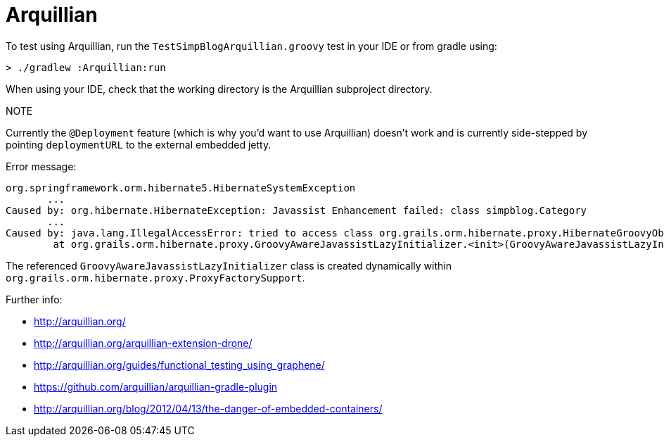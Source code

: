 Arquillian
==========

To test using Arquillian, run the `TestSimpBlogArquillian.groovy` test in your IDE
or from gradle using:

```
> ./gradlew :Arquillian:run
```

When using your IDE, check that the working directory is the Arquillian subproject directory.

.NOTE
************************************************
Currently the `@Deployment` feature (which is why you'd want to use Arquillian)
doesn't work and is currently side-stepped by pointing `deploymentURL` to the external
embedded jetty.

Error message:

```
org.springframework.orm.hibernate5.HibernateSystemException
       ...
Caused by: org.hibernate.HibernateException: Javassist Enhancement failed: class simpblog.Category
       ...
Caused by: java.lang.IllegalAccessError: tried to access class org.grails.orm.hibernate.proxy.HibernateGroovyObjectMethodHandler from class org.grails.orm.hibernate.proxy.GroovyAwareJavassistLazyInitializer
        at org.grails.orm.hibernate.proxy.GroovyAwareJavassistLazyInitializer.<init>(GroovyAwareJavassistLazyInitializer.java)
```

The referenced `GroovyAwareJavassistLazyInitializer` class is created dynamically within `org.grails.orm.hibernate.proxy.ProxyFactorySupport`.
************************************************

Further info:

 * http://arquillian.org/
 * http://arquillian.org/arquillian-extension-drone/
 * http://arquillian.org/guides/functional_testing_using_graphene/
 * https://github.com/arquillian/arquillian-gradle-plugin
 * http://arquillian.org/blog/2012/04/13/the-danger-of-embedded-containers/
